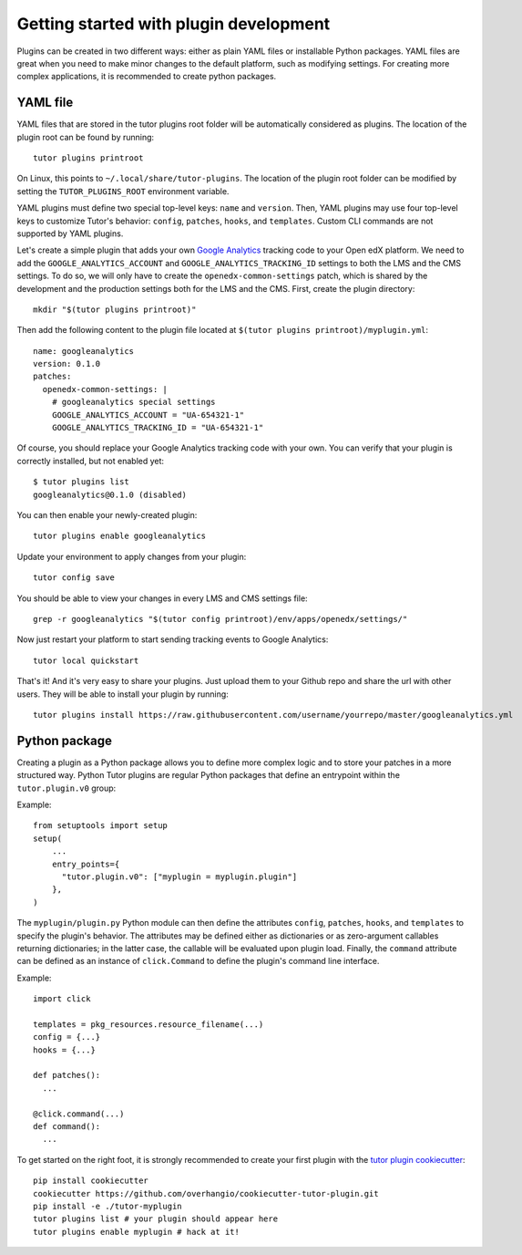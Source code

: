 Getting started with plugin development
=======================================

Plugins can be created in two different ways: either as plain YAML files or installable Python packages. YAML files are great when you need to make minor changes to the default platform, such as modifying settings. For creating more complex applications, it is recommended to create python packages.

.. _plugins_yaml:

YAML file
~~~~~~~~~

YAML files that are stored in the tutor plugins root folder will be automatically considered as plugins. The location of the plugin root can be found by running::

    tutor plugins printroot

On Linux, this points to ``~/.local/share/tutor-plugins``. The location of the plugin root folder can be modified by setting the ``TUTOR_PLUGINS_ROOT`` environment variable.

YAML plugins must define two special top-level keys: ``name`` and ``version``.
Then, YAML plugins may use four top-level keys to customize Tutor's behavior: ``config``, ``patches``, ``hooks``, and ``templates``.
Custom CLI commands are not supported by YAML plugins.

Let's create a simple plugin that adds your own `Google Analytics <https://analytics.google.com/>`__ tracking code to your Open edX platform. We need to add the ``GOOGLE_ANALYTICS_ACCOUNT`` and ``GOOGLE_ANALYTICS_TRACKING_ID`` settings to both the LMS and the CMS settings. To do so, we will only have to create the ``openedx-common-settings`` patch, which is shared by the development and the production settings both for the LMS and the CMS. First, create the plugin directory::

    mkdir "$(tutor plugins printroot)"

Then add the following content to the plugin file located at ``$(tutor plugins printroot)/myplugin.yml``::

    name: googleanalytics
    version: 0.1.0
    patches:
      openedx-common-settings: |
        # googleanalytics special settings
        GOOGLE_ANALYTICS_ACCOUNT = "UA-654321-1"
        GOOGLE_ANALYTICS_TRACKING_ID = "UA-654321-1"

Of course, you should replace your Google Analytics tracking code with your own. You can verify that your plugin is correctly installed, but not enabled yet::

    $ tutor plugins list
    googleanalytics@0.1.0 (disabled)

You can then enable your newly-created plugin::

    tutor plugins enable googleanalytics

Update your environment to apply changes from your plugin::

    tutor config save

You should be able to view your changes in every LMS and CMS settings file::

    grep -r googleanalytics "$(tutor config printroot)/env/apps/openedx/settings/"

Now just restart your platform to start sending tracking events to Google Analytics::

    tutor local quickstart

That's it! And it's very easy to share your plugins. Just upload them to your Github repo and share the url with other users. They will be able to install your plugin by running::

    tutor plugins install https://raw.githubusercontent.com/username/yourrepo/master/googleanalytics.yml

Python package
~~~~~~~~~~~~~~

Creating a plugin as a Python package allows you to define more complex logic and to store your patches in a more structured way. Python Tutor plugins are regular Python packages that define an entrypoint within the ``tutor.plugin.v0`` group:

Example::

    from setuptools import setup
    setup(
        ...
        entry_points={
          "tutor.plugin.v0": ["myplugin = myplugin.plugin"]
        },
    )

The ``myplugin/plugin.py`` Python module can then define the attributes ``config``, ``patches``, ``hooks``, and ``templates`` to specify the plugin's behavior. The attributes may be defined either as dictionaries or as zero-argument callables returning dictionaries; in the latter case, the callable will be evaluated upon plugin load. Finally, the ``command`` attribute can be defined as an instance of ``click.Command`` to define the plugin's command line interface.

Example::

  import click

  templates = pkg_resources.resource_filename(...)
  config = {...}
  hooks = {...}

  def patches():
    ...

  @click.command(...)
  def command():
    ...

To get started on the right foot, it is strongly recommended to create your first plugin with the `tutor plugin cookiecutter <https://github.com/overhangio/cookiecutter-tutor-plugin>`__::

    pip install cookiecutter
    cookiecutter https://github.com/overhangio/cookiecutter-tutor-plugin.git
    pip install -e ./tutor-myplugin
    tutor plugins list # your plugin should appear here
    tutor plugins enable myplugin # hack at it!
